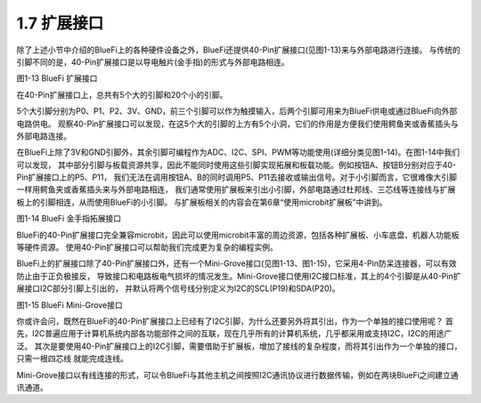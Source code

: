 ====================
1.7 扩展接口
====================

除了上述小节中介绍的BlueFi上的各种硬件设备之外，BlueFi还提供40-Pin扩展接口(见图1-13)来与外部电路进行连接。
与传统的引脚不同的是，40-Pin扩展接口是以导电触片(金手指)的形式与外部电路相连。

.. image:: ../_static/images/c1/IO扩展.png
  :scale: 30%
  :align: center

图1-13  BlueFi 扩展接口

在40-Pin扩展接口上，总共有5个大的引脚和20个小的引脚。

5个大引脚分别为P0、P1、P2、3V、GND，前三个引脚可以作为触摸输入，后两个引脚可用来为BlueFi供电或通过BlueFi向外部电路供电。
观察40-Pin扩展接口可以发现，在这5个大的引脚的上方有5个小洞，它们的作用是方便我们使用鳄鱼夹或香蕉插头与外部电路连接。

在BlueFi上除了3V和GND引脚外，其余引脚可编程作为ADC、I2C、SPI、PWM等功能使用(详细分类见图1-14)。在图1-14中我们可以发现，
其中部分引脚与板载资源共享，因此不能同时使用这些引脚实现拓展和板载功能。例如按钮A、按钮B分别对应于40-Pin扩展接口上的P5、P11，
我们无法在调用按钮A、B的同时调用P5、P11去接收或输出信号。对于小引脚而言，它很难像大引脚一样用鳄鱼夹或香蕉插头来与外部电路相连，
我们通常使用扩展板来引出小引脚，外部电路通过杜邦线、三芯线等连接线与扩展板上的引脚相连，从而使用BlueFi的小引脚。
与扩展板相关的内容会在第6章“使用microbit扩展板”中讲到。

.. image:: ../_static/images/c1/40pin引脚.jpg
  :scale: 60%
  :align: center

图1-14  BlueFi 金手指拓展接口

BlueFi的40-Pin扩展接口完全兼容microbit，因此可以使用microbit丰富的周边资源，包括各种扩展板、小车底盘、机器人功能板等硬件资源。
使用40-Pin扩展接口可以帮助我们完成更为复杂的编程实例。

BlueFi上的扩展接口除了40-Pin扩展接口外，还有一个Mini-Grove接口(见图1-13、图1-15)，它采用4-Pin防呆连接器，可以有效防止由于正负极接反，
导致接口和电路板电气损坏的情况发生。Mini-Grove接口使用I2C接口标准，其上的4个引脚是从40-Pin扩展接口I2C部分引脚上引出的，
并默认将两个信号线分别定义为I2C的SCL(P19)和SDA(P20)。

.. image:: ../_static/images/c1/mini-grove.jpg
  :scale: 55%
  :align: center

图1-15  BlueFi Mini-Grove接口

你或许会问，既然在BlueFi的40-Pin扩展接口上已经有了I2C引脚，为什么还要另外将其引出，作为一个单独的接口使用呢？
首先，I2C普遍应用于计算机系统内部各功能部件之间的互联，现在几乎所有的计算机系统，几乎都采用或支持I2C，I2C的用途广泛。
其次是要使用40-Pin扩展接口上的I2C引脚，需要借助于扩展板，增加了接线的复杂程度，而将其引出作为一个单独的接口，只需一根四芯线
就能完成连线。

Mini-Grove接口以有线连接的形式，可以令BlueFi与其他主机之间按照I2C通讯协议进行数据传输，例如在两块BlueFi之间建立通讯通道。
